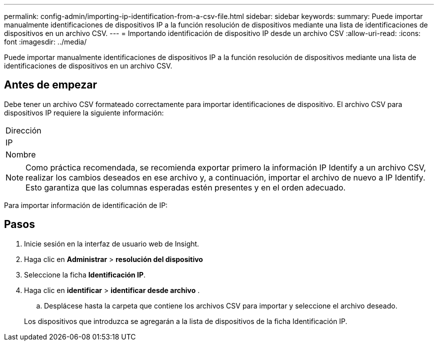 ---
permalink: config-admin/importing-ip-identification-from-a-csv-file.html 
sidebar: sidebar 
keywords:  
summary: Puede importar manualmente identificaciones de dispositivos IP a la función resolución de dispositivos mediante una lista de identificaciones de dispositivos en un archivo CSV. 
---
= Importando identificación de dispositivo IP desde un archivo CSV
:allow-uri-read: 
:icons: font
:imagesdir: ../media/


[role="lead"]
Puede importar manualmente identificaciones de dispositivos IP a la función resolución de dispositivos mediante una lista de identificaciones de dispositivos en un archivo CSV.



== Antes de empezar

Debe tener un archivo CSV formateado correctamente para importar identificaciones de dispositivo. El archivo CSV para dispositivos IP requiere la siguiente información:

|===


 a| 
Dirección



 a| 
IP



 a| 
Nombre

|===
[NOTE]
====
Como práctica recomendada, se recomienda exportar primero la información IP Identify a un archivo CSV, realizar los cambios deseados en ese archivo y, a continuación, importar el archivo de nuevo a IP Identify. Esto garantiza que las columnas esperadas estén presentes y en el orden adecuado.

====
Para importar información de identificación de IP:



== Pasos

. Inicie sesión en la interfaz de usuario web de Insight.
. Haga clic en *Administrar* > *resolución del dispositivo*
. Seleccione la ficha *Identificación IP*.
. Haga clic en *identificar* > *identificar desde archivo*
. 
+
.. Desplácese hasta la carpeta que contiene los archivos CSV para importar y seleccione el archivo deseado.


+
Los dispositivos que introduzca se agregarán a la lista de dispositivos de la ficha Identificación IP.



